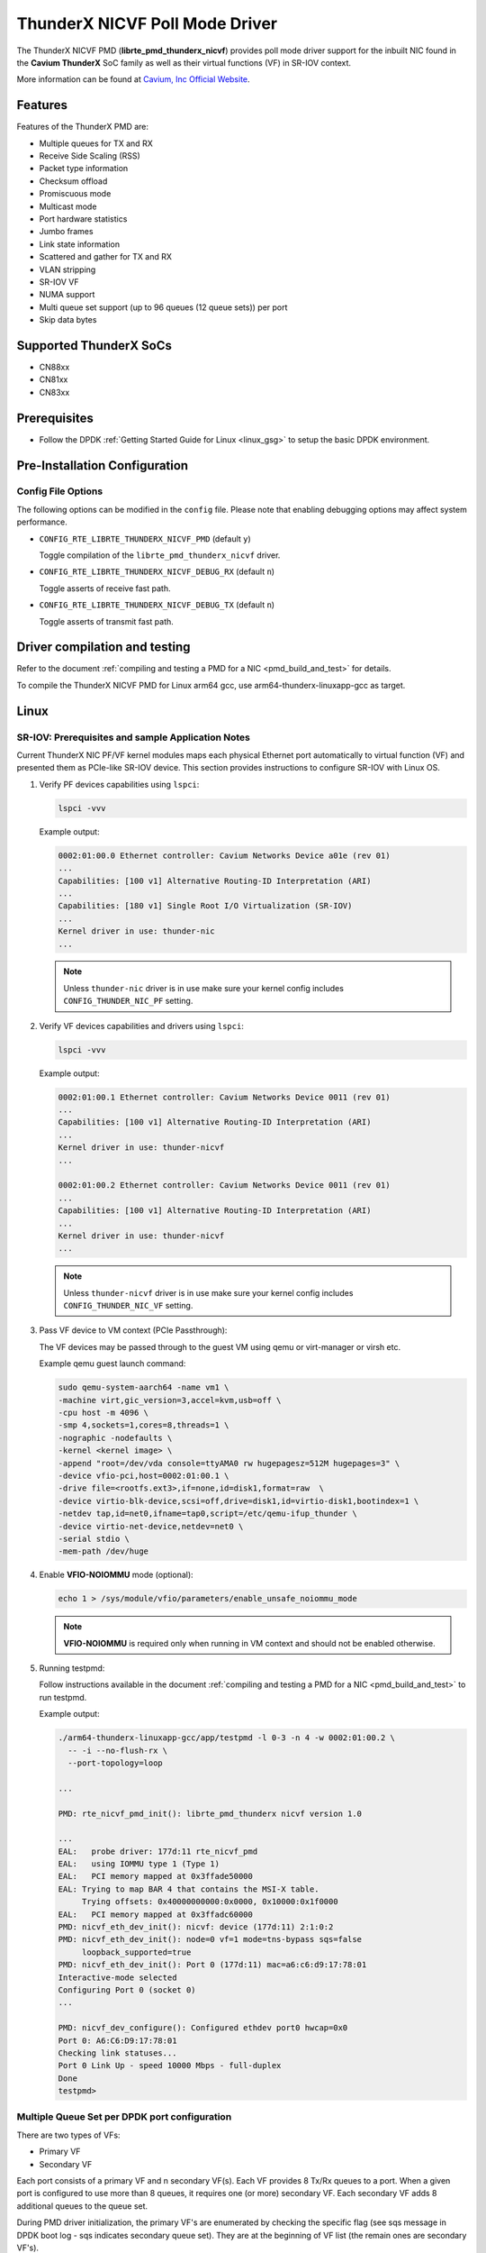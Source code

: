 ..  SPDX-License-Identifier: BSD-3-Clause
    Copyright(c) 2016 Cavium, Inc

ThunderX NICVF Poll Mode Driver
===============================

The ThunderX NICVF PMD (**librte_pmd_thunderx_nicvf**) provides poll mode driver
support for the inbuilt NIC found in the **Cavium ThunderX** SoC family
as well as their virtual functions (VF) in SR-IOV context.

More information can be found at `Cavium, Inc Official Website
<http://www.cavium.com/ThunderX_ARM_Processors.html>`_.

Features
--------

Features of the ThunderX PMD are:

- Multiple queues for TX and RX
- Receive Side Scaling (RSS)
- Packet type information
- Checksum offload
- Promiscuous mode
- Multicast mode
- Port hardware statistics
- Jumbo frames
- Link state information
- Scattered and gather for TX and RX
- VLAN stripping
- SR-IOV VF
- NUMA support
- Multi queue set support (up to 96 queues (12 queue sets)) per port
- Skip data bytes

Supported ThunderX SoCs
-----------------------
- CN88xx
- CN81xx
- CN83xx

Prerequisites
-------------
- Follow the DPDK :ref:`Getting Started Guide for Linux <linux_gsg>` to setup the basic DPDK environment.

Pre-Installation Configuration
------------------------------

Config File Options
~~~~~~~~~~~~~~~~~~~

The following options can be modified in the ``config`` file.
Please note that enabling debugging options may affect system performance.

- ``CONFIG_RTE_LIBRTE_THUNDERX_NICVF_PMD`` (default ``y``)

  Toggle compilation of the ``librte_pmd_thunderx_nicvf`` driver.

- ``CONFIG_RTE_LIBRTE_THUNDERX_NICVF_DEBUG_RX`` (default ``n``)

  Toggle asserts of receive fast path.

- ``CONFIG_RTE_LIBRTE_THUNDERX_NICVF_DEBUG_TX`` (default ``n``)

  Toggle asserts of transmit fast path.

Driver compilation and testing
------------------------------

Refer to the document :ref:`compiling and testing a PMD for a NIC <pmd_build_and_test>`
for details.

To compile the ThunderX NICVF PMD for Linux arm64 gcc,
use arm64-thunderx-linuxapp-gcc as target.

Linux
-----

SR-IOV: Prerequisites and sample Application Notes
~~~~~~~~~~~~~~~~~~~~~~~~~~~~~~~~~~~~~~~~~~~~~~~~~~

Current ThunderX NIC PF/VF kernel modules maps each physical Ethernet port
automatically to virtual function (VF) and presented them as PCIe-like SR-IOV device.
This section provides instructions to configure SR-IOV with Linux OS.

#. Verify PF devices capabilities using ``lspci``:

   .. code-block:: console

      lspci -vvv

   Example output:

   .. code-block:: console

      0002:01:00.0 Ethernet controller: Cavium Networks Device a01e (rev 01)
      ...
      Capabilities: [100 v1] Alternative Routing-ID Interpretation (ARI)
      ...
      Capabilities: [180 v1] Single Root I/O Virtualization (SR-IOV)
      ...
      Kernel driver in use: thunder-nic
      ...

   .. note::

      Unless ``thunder-nic`` driver is in use make sure your kernel config includes ``CONFIG_THUNDER_NIC_PF`` setting.

#. Verify VF devices capabilities and drivers using ``lspci``:

   .. code-block:: console

      lspci -vvv

   Example output:

   .. code-block:: console

      0002:01:00.1 Ethernet controller: Cavium Networks Device 0011 (rev 01)
      ...
      Capabilities: [100 v1] Alternative Routing-ID Interpretation (ARI)
      ...
      Kernel driver in use: thunder-nicvf
      ...

      0002:01:00.2 Ethernet controller: Cavium Networks Device 0011 (rev 01)
      ...
      Capabilities: [100 v1] Alternative Routing-ID Interpretation (ARI)
      ...
      Kernel driver in use: thunder-nicvf
      ...

   .. note::

      Unless ``thunder-nicvf`` driver is in use make sure your kernel config includes ``CONFIG_THUNDER_NIC_VF`` setting.

#. Pass VF device to VM context (PCIe Passthrough):

   The VF devices may be passed through to the guest VM using qemu or
   virt-manager or virsh etc.

   Example qemu guest launch command:

   .. code-block:: console

      sudo qemu-system-aarch64 -name vm1 \
      -machine virt,gic_version=3,accel=kvm,usb=off \
      -cpu host -m 4096 \
      -smp 4,sockets=1,cores=8,threads=1 \
      -nographic -nodefaults \
      -kernel <kernel image> \
      -append "root=/dev/vda console=ttyAMA0 rw hugepagesz=512M hugepages=3" \
      -device vfio-pci,host=0002:01:00.1 \
      -drive file=<rootfs.ext3>,if=none,id=disk1,format=raw  \
      -device virtio-blk-device,scsi=off,drive=disk1,id=virtio-disk1,bootindex=1 \
      -netdev tap,id=net0,ifname=tap0,script=/etc/qemu-ifup_thunder \
      -device virtio-net-device,netdev=net0 \
      -serial stdio \
      -mem-path /dev/huge

#. Enable **VFIO-NOIOMMU** mode (optional):

   .. code-block:: console

      echo 1 > /sys/module/vfio/parameters/enable_unsafe_noiommu_mode

   .. note::

      **VFIO-NOIOMMU** is required only when running in VM context and should not be enabled otherwise.

#. Running testpmd:

   Follow instructions available in the document
   :ref:`compiling and testing a PMD for a NIC <pmd_build_and_test>`
   to run testpmd.

   Example output:

   .. code-block:: console

      ./arm64-thunderx-linuxapp-gcc/app/testpmd -l 0-3 -n 4 -w 0002:01:00.2 \
        -- -i --no-flush-rx \
        --port-topology=loop

      ...

      PMD: rte_nicvf_pmd_init(): librte_pmd_thunderx nicvf version 1.0

      ...
      EAL:   probe driver: 177d:11 rte_nicvf_pmd
      EAL:   using IOMMU type 1 (Type 1)
      EAL:   PCI memory mapped at 0x3ffade50000
      EAL: Trying to map BAR 4 that contains the MSI-X table.
           Trying offsets: 0x40000000000:0x0000, 0x10000:0x1f0000
      EAL:   PCI memory mapped at 0x3ffadc60000
      PMD: nicvf_eth_dev_init(): nicvf: device (177d:11) 2:1:0:2
      PMD: nicvf_eth_dev_init(): node=0 vf=1 mode=tns-bypass sqs=false
           loopback_supported=true
      PMD: nicvf_eth_dev_init(): Port 0 (177d:11) mac=a6:c6:d9:17:78:01
      Interactive-mode selected
      Configuring Port 0 (socket 0)
      ...

      PMD: nicvf_dev_configure(): Configured ethdev port0 hwcap=0x0
      Port 0: A6:C6:D9:17:78:01
      Checking link statuses...
      Port 0 Link Up - speed 10000 Mbps - full-duplex
      Done
      testpmd>

Multiple Queue Set per DPDK port configuration
~~~~~~~~~~~~~~~~~~~~~~~~~~~~~~~~~~~~~~~~~~~~~~

There are two types of VFs:

- Primary VF
- Secondary VF

Each port consists of a primary VF and n secondary VF(s). Each VF provides 8 Tx/Rx queues to a port.
When a given port is configured to use more than 8 queues, it requires one (or more) secondary VF.
Each secondary VF adds 8 additional queues to the queue set.

During PMD driver initialization, the primary VF's are enumerated by checking the
specific flag (see sqs message in DPDK boot log - sqs indicates secondary queue set).
They are at the beginning of VF list (the remain ones are secondary VF's).

The primary VFs are used as master queue sets. Secondary VFs provide
additional queue sets for primary ones. If a port is configured for more then
8 queues than it will request for additional queues from secondary VFs.

Secondary VFs cannot be shared between primary VFs.

Primary VFs are present on the beginning of the 'Network devices using kernel
driver' list, secondary VFs are on the remaining on the remaining part of the list.

   .. note::

      The VNIC driver in the multiqueue setup works differently than other drivers like `ixgbe`.
      We need to bind separately each specific queue set device with the ``usertools/dpdk-devbind.py`` utility.

   .. note::

      Depending on the hardware used, the kernel driver sets a threshold ``vf_id``. VFs that try to attached with an id below or equal to
      this boundary are considered primary VFs. VFs that try to attach with an id above this boundary are considered secondary VFs.


Example device binding
~~~~~~~~~~~~~~~~~~~~~~

If a system has three interfaces, a total of 18 VF devices will be created
on a non-NUMA machine.

   .. note::

      NUMA systems have 12 VFs per port and non-NUMA 6 VFs per port.

   .. code-block:: console

      # usertools/dpdk-devbind.py --status

      Network devices using DPDK-compatible driver
      ============================================
      <none>

      Network devices using kernel driver
      ===================================
      0000:01:10.0 'Device a026' if= drv=thunder-BGX unused=vfio-pci,uio_pci_generic
      0000:01:10.1 'Device a026' if= drv=thunder-BGX unused=vfio-pci,uio_pci_generic
      0002:01:00.0 'Device a01e' if= drv=thunder-nic unused=vfio-pci,uio_pci_generic
      0002:01:00.1 'Device 0011' if=eth0 drv=thunder-nicvf unused=vfio-pci,uio_pci_generic
      0002:01:00.2 'Device 0011' if=eth1 drv=thunder-nicvf unused=vfio-pci,uio_pci_generic
      0002:01:00.3 'Device 0011' if=eth2 drv=thunder-nicvf unused=vfio-pci,uio_pci_generic
      0002:01:00.4 'Device 0011' if= drv=thunder-nicvf unused=vfio-pci,uio_pci_generic
      0002:01:00.5 'Device 0011' if= drv=thunder-nicvf unused=vfio-pci,uio_pci_generic
      0002:01:00.6 'Device 0011' if= drv=thunder-nicvf unused=vfio-pci,uio_pci_generic
      0002:01:00.7 'Device 0011' if= drv=thunder-nicvf unused=vfio-pci,uio_pci_generic
      0002:01:01.0 'Device 0011' if= drv=thunder-nicvf unused=vfio-pci,uio_pci_generic
      0002:01:01.1 'Device 0011' if= drv=thunder-nicvf unused=vfio-pci,uio_pci_generic
      0002:01:01.2 'Device 0011' if= drv=thunder-nicvf unused=vfio-pci,uio_pci_generic
      0002:01:01.3 'Device 0011' if= drv=thunder-nicvf unused=vfio-pci,uio_pci_generic
      0002:01:01.4 'Device 0011' if= drv=thunder-nicvf unused=vfio-pci,uio_pci_generic
      0002:01:01.5 'Device 0011' if= drv=thunder-nicvf unused=vfio-pci,uio_pci_generic
      0002:01:01.6 'Device 0011' if= drv=thunder-nicvf unused=vfio-pci,uio_pci_generic
      0002:01:01.7 'Device 0011' if= drv=thunder-nicvf unused=vfio-pci,uio_pci_generic
      0002:01:02.0 'Device 0011' if= drv=thunder-nicvf unused=vfio-pci,uio_pci_generic
      0002:01:02.1 'Device 0011' if= drv=thunder-nicvf unused=vfio-pci,uio_pci_generic
      0002:01:02.2 'Device 0011' if= drv=thunder-nicvf unused=vfio-pci,uio_pci_generic

      Other network devices
      =====================
      0002:00:03.0 'Device a01f' unused=vfio-pci,uio_pci_generic


We want to bind two physical interfaces with 24 queues each device, we attach two primary VFs
and four secondary queues. In our example we choose two 10G interfaces eth1 (0002:01:00.2) and eth2 (0002:01:00.3).
We will choose four secondary queue sets from the ending of the list (0002:01:01.7-0002:01:02.2).


#. Bind two primary VFs to the ``vfio-pci`` driver:

   .. code-block:: console

      usertools/dpdk-devbind.py -b vfio-pci 0002:01:00.2
      usertools/dpdk-devbind.py -b vfio-pci 0002:01:00.3

#. Bind four primary VFs to the ``vfio-pci`` driver:

   .. code-block:: console

      usertools/dpdk-devbind.py -b vfio-pci 0002:01:01.7
      usertools/dpdk-devbind.py -b vfio-pci 0002:01:02.0
      usertools/dpdk-devbind.py -b vfio-pci 0002:01:02.1
      usertools/dpdk-devbind.py -b vfio-pci 0002:01:02.2

The nicvf thunderx driver will make use of attached secondary VFs automatically during the interface configuration stage.


Module params
--------------

skip_data_bytes
~~~~~~~~~~~~~~~
This feature is used to create a hole between HEADROOM and actual data. Size of hole is specified
in bytes as module param("skip_data_bytes") to pmd.
This scheme is useful when application would like to insert vlan header without disturbing HEADROOM.

Example:
   .. code-block:: console

      -w 0002:01:00.2,skip_data_bytes=8

Limitations
-----------

CRC striping
~~~~~~~~~~~~

The ThunderX SoC family NICs strip the CRC for every packets coming into the
host interface irrespective of the offload configuration.

Maximum packet length
~~~~~~~~~~~~~~~~~~~~~

The ThunderX SoC family NICs support a maximum of a 9K jumbo frame. The value
is fixed and cannot be changed. So, even when the ``rxmode.max_rx_pkt_len``
member of ``struct rte_eth_conf`` is set to a value lower than 9200, frames
up to 9200 bytes can still reach the host interface.

Maximum packet segments
~~~~~~~~~~~~~~~~~~~~~~~

The ThunderX SoC family NICs support up to 12 segments per packet when working
in scatter/gather mode. So, setting MTU will result with ``EINVAL`` when the
frame size does not fit in the maximum number of segments.

skip_data_bytes
~~~~~~~~~~~~~~~

Maximum limit of skip_data_bytes is 128 bytes and number of bytes should be multiple of 8.
